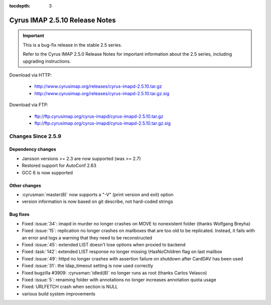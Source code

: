 :tocdepth: 3

===============================
Cyrus IMAP 2.5.10 Release Notes
===============================

.. IMPORTANT::

    This is a bug-fix release in the stable 2.5 series.

    Refer to the Cyrus IMAP 2.5.0 Release Notes for important information
    about the 2.5 series, including upgrading instructions.

Download via HTTP:

    *   http://www.cyrusimap.org/releases/cyrus-imapd-2.5.10.tar.gz
    *   http://www.cyrusimap.org/releases/cyrus-imapd-2.5.10.tar.gz.sig

Download via FTP:

    *   ftp://ftp.cyrusimap.org/cyrus-imapd/cyrus-imapd-2.5.10.tar.gz
    *   ftp://ftp.cyrusimap.org/cyrus-imapd/cyrus-imapd-2.5.10.tar.gz.sig

.. _relnotes-2.5.10-changes:

Changes Since 2.5.9
===================

Dependency changes
------------------

* Jansson versions >= 2.3 are now supported (was >= 2.7)
* Restored support for AutoConf 2.63
* GCC 6 is now supported

Other changes
-------------

* :cyrusman:`master(8)` now supports a "-V" (print version and exit) option
* version information is now based on git describe, not hard-coded strings

Bug fixes
---------

* Fixed :issue:`34`: imapd in murder no longer crashes on MOVE to nonexistent folder
  (thanks Wolfgang Breyha)
* Fixed :issue:`15`: replication no longer crashes on mailboxes that are too old to be
  replicated.  Instead, it fails with an error and logs a warning that they need to be
  reconstructed
* Fixed :issue:`45`: extended LIST doesn't lose options when proxied to backend
* Fixed :task:`142`: extended LIST response no longer missing \\HasNoChildren flag on last
  mailbox
* Fixed :issue:`49`: httpd no longer crashes with assertion failure on shutdown after
  CardDAV has been used
* Fixed :issue:`31`: the ldap_timeout setting is now used correctly
* Fixed bugzilla #3909: :cyrusman:`idled(8)` no longer runs as root (thanks Carlos Velasco)
* Fixed :issue:`5`: renaming folder with annotations no longer increases annotation quota usage
* Fixed: URLFETCH crash when section is NULL
* various build system improvements
